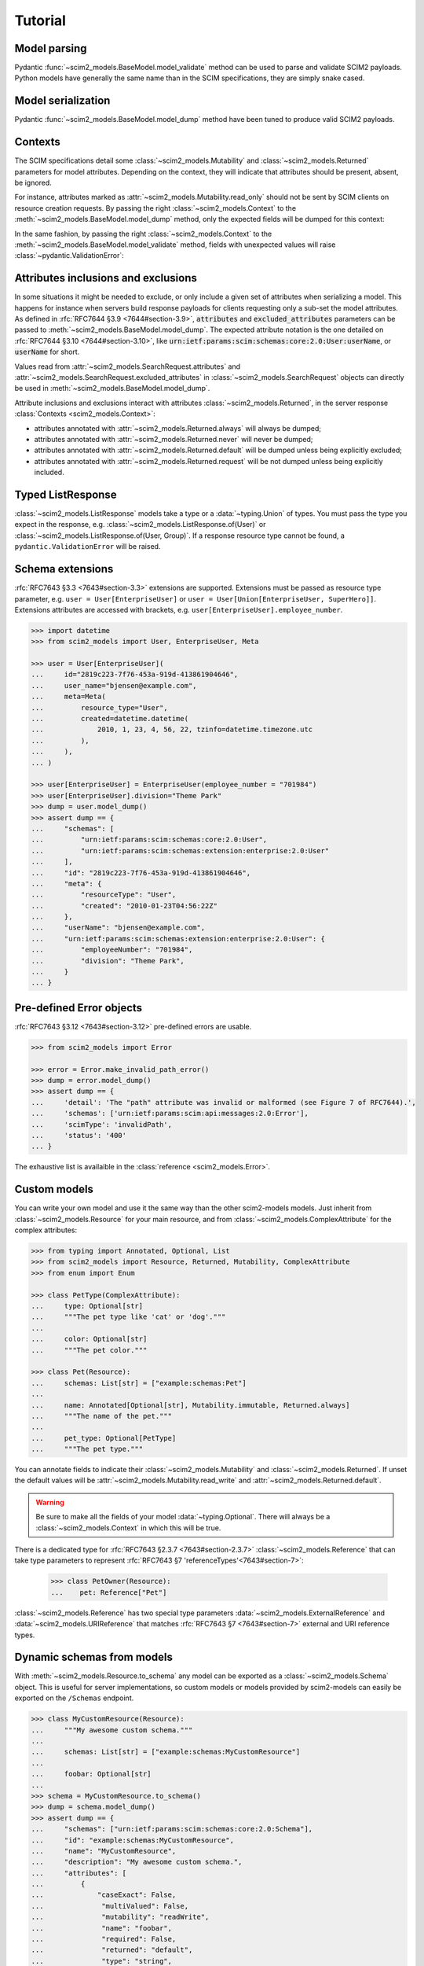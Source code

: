 Tutorial
--------

Model parsing
=============

Pydantic :func:`~scim2_models.BaseModel.model_validate` method can be used to parse and validate SCIM2 payloads.
Python models have generally the same name than in the SCIM specifications, they are simply snake cased.


.. code-block:: python
    :emphasize-lines: 17

    >>> from scim2_models import User
    >>> import datetime

    >>> payload = {
    ...     "schemas": ["urn:ietf:params:scim:schemas:core:2.0:User"],
    ...     "id": "2819c223-7f76-453a-919d-413861904646",
    ...     "userName": "bjensen@example.com",
    ...     "meta": {
    ...         "resourceType": "User",
    ...         "created": "2010-01-23T04:56:22Z",
    ...         "lastModified": "2011-05-13T04:42:34Z",
    ...         "version": 'W\\/"3694e05e9dff590"',
    ...         "location": "https://example.com/v2/Users/2819c223-7f76-453a-919d-413861904646",
    ...     },
    ... }

    >>> user = User.model_validate(payload)
    >>> user.user_name
    'bjensen@example.com'
    >>> user.meta.created
    datetime.datetime(2010, 1, 23, 4, 56, 22, tzinfo=TzInfo(UTC))


Model serialization
===================

Pydantic :func:`~scim2_models.BaseModel.model_dump` method have been tuned to produce valid SCIM2 payloads.

.. code-block:: python
    :emphasize-lines: 16

    >>> from scim2_models import User, Meta
    >>> import datetime

    >>> user = User(
    ...     id="2819c223-7f76-453a-919d-413861904646",
    ...     user_name="bjensen@example.com",
    ...     meta=Meta(
    ...         resource_type="User",
    ...         created=datetime.datetime(2010, 1, 23, 4, 56, 22, tzinfo=datetime.timezone.utc),
    ...         last_modified=datetime.datetime(2011, 5, 13, 4, 42, 34, tzinfo=datetime.timezone.utc),
    ...         version='W\\/"3694e05e9dff590"',
    ...         location="https://example.com/v2/Users/2819c223-7f76-453a-919d-413861904646",
    ...     ),
    ... )

    >>> dump = user.model_dump()
    >>> assert dump == {
    ...     "schemas": [
    ...         "urn:ietf:params:scim:schemas:core:2.0:User"
    ...     ],
    ...     "id": "2819c223-7f76-453a-919d-413861904646",
    ...     "meta": {
    ...         "resourceType": "User",
    ...         "created": "2010-01-23T04:56:22Z",
    ...         "lastModified": "2011-05-13T04:42:34Z",
    ...         "location": "https://example.com/v2/Users/2819c223-7f76-453a-919d-413861904646",
    ...         "version": "W\\/\"3694e05e9dff590\""
    ...     },
    ...     "userName": "bjensen@example.com"
    ... }

Contexts
========

The SCIM specifications detail some :class:`~scim2_models.Mutability` and :class:`~scim2_models.Returned` parameters for model attributes.
Depending on the context, they will indicate that attributes should be present, absent, be ignored.

For instance, attributes marked as :attr:`~scim2_models.Mutability.read_only` should not be sent by SCIM clients on resource creation requests.
By passing the right :class:`~scim2_models.Context` to the :meth:`~scim2_models.BaseModel.model_dump` method, only the expected fields will be dumped for this context:

.. code-block:: python
    :caption: Client generating a resource creation request payload

    >>> from scim2_models import User, Context
    >>> user = User(user_name="bjensen@example.com")
    >>> payload = user.model_dump(scim_ctx=Context.RESOURCE_CREATION_REQUEST)

In the same fashion, by passing the right :class:`~scim2_models.Context` to the :meth:`~scim2_models.BaseModel.model_validate` method,
fields with unexpected values will raise :class:`~pydantic.ValidationError`:

.. code-block:: python
    :caption: Server validating a resource creation request payload

    >>> from scim2_models import User, Context
    >>> from pydantic import ValidationError
    >>> try:
    ...    obj = User.model_validate(payload, scim_ctx=Context.RESOURCE_CREATION_REQUEST)
    ... except pydantic.ValidationError:
    ...    obj = Error(...)

Attributes inclusions and exclusions
====================================

In some situations it might be needed to exclude, or only include a given set of attributes when serializing a model.
This happens for instance when servers build response payloads for clients requesting only a sub-set the model attributes.
As defined in :rfc:`RFC7644 §3.9 <7644#section-3.9>`, :code:`attributes` and :code:`excluded_attributes` parameters can
be passed to :meth:`~scim2_models.BaseModel.model_dump`.
The expected attribute notation is the one detailed on :rfc:`RFC7644 §3.10 <7644#section-3.10>`,
like :code:`urn:ietf:params:scim:schemas:core:2.0:User:userName`, or :code:`userName` for short.

.. code-block:: python
    :emphasize-lines: 5

    >>> from scim2_models import User, Context
    >>> user = User(user_name="bjensen@example.com", display_name="bjensen")
    >>> payload = user.model_dump(
    ...     scim_ctx=Context.RESOURCE_QUERY_REQUEST,
    ...     excluded_attributes=["displayName"]
    ... )
    >>> assert payload == {
    ...     "schemas": ["urn:ietf:params:scim:schemas:core:2.0:User"],
    ...     "userName": "bjensen@example.com",
    ...     "displayName": "bjensen",
    ... }

Values read from :attr:`~scim2_models.SearchRequest.attributes` and :attr:`~scim2_models.SearchRequest.excluded_attributes` in :class:`~scim2_models.SearchRequest` objects can directly be used in :meth:`~scim2_models.BaseModel.model_dump`.

Attribute inclusions and exclusions interact with attributes :class:`~scim2_models.Returned`, in the server response :class:`Contexts <scim2_models.Context>`:

- attributes annotated with :attr:`~scim2_models.Returned.always` will always be dumped;
- attributes annotated with :attr:`~scim2_models.Returned.never` will never be dumped;
- attributes annotated with :attr:`~scim2_models.Returned.default` will be dumped unless being explicitly excluded;
- attributes annotated with :attr:`~scim2_models.Returned.request` will be not dumped unless being explicitly included.

Typed ListResponse
==================

:class:`~scim2_models.ListResponse` models take a type or a :data:`~typing.Union` of types.
You must pass the type you expect in the response, e.g. :class:`~scim2_models.ListResponse.of(User)` or :class:`~scim2_models.ListResponse.of(User, Group)`.
If a response resource type cannot be found, a ``pydantic.ValidationError`` will be raised.

.. code-block:: python
    :emphasize-lines: 49

    >>> from typing import Union
    >>> from scim2_models import User, Group, ListResponse

    >>> payload = {
    ...     "totalResults": 2,
    ...     "itemsPerPage": 10,
    ...     "startIndex": 1,
    ...     "schemas": ["urn:ietf:params:scim:api:messages:2.0:ListResponse"],
    ...     "Resources": [
    ...         {
    ...             "schemas": ["urn:ietf:params:scim:schemas:core:2.0:User"],
    ...             "id": "2819c223-7f76-453a-919d-413861904646",
    ...             "userName": "bjensen@example.com",
    ...             "meta": {
    ...                 "resourceType": "User",
    ...                 "created": "2010-01-23T04:56:22Z",
    ...                 "lastModified": "2011-05-13T04:42:34Z",
    ...                 "version": 'W\\/"3694e05e9dff590"',
    ...                 "location": "https://example.com/v2/Users/2819c223-7f76-453a-919d-413861904646",
    ...             },
    ...         },
    ...         {
    ...             "schemas": ["urn:ietf:params:scim:schemas:core:2.0:Group"],
    ...             "id": "e9e30dba-f08f-4109-8486-d5c6a331660a",
    ...             "displayName": "Tour Guides",
    ...             "members": [
    ...                 {
    ...                     "value": "2819c223-7f76-453a-919d-413861904646",
    ...                     "$ref": "https://example.com/v2/Users/2819c223-7f76-453a-919d-413861904646",
    ...                     "display": "Babs Jensen",
    ...                 },
    ...                 {
    ...                     "value": "902c246b-6245-4190-8e05-00816be7344a",
    ...                     "$ref": "https://example.com/v2/Users/902c246b-6245-4190-8e05-00816be7344a",
    ...                     "display": "Mandy Pepperidge",
    ...                 },
    ...             ],
    ...             "meta": {
    ...                 "resourceType": "Group",
    ...                 "created": "2010-01-23T04:56:22Z",
    ...                 "lastModified": "2011-05-13T04:42:34Z",
    ...                 "version": 'W\\/"3694e05e9dff592"',
    ...                 "location": "https://example.com/v2/Groups/e9e30dba-f08f-4109-8486-d5c6a331660a",
    ...             },
    ...         },
    ...     ],
    ... }

    >>> response = ListResponse.of(User, Group).model_validate(payload)
    >>> user, group = response.resources
    >>> type(user)
    <class 'scim2_models.rfc7643.user.User'>
    >>> type(group)
    <class 'scim2_models.rfc7643.group.Group'>


Schema extensions
=================

:rfc:`RFC7643 §3.3 <7643#section-3.3>` extensions are supported.
Extensions must be passed as resource type parameter, e.g. ``user = User[EnterpriseUser]`` or ``user = User[Union[EnterpriseUser, SuperHero]]``.
Extensions attributes are accessed with brackets, e.g. ``user[EnterpriseUser].employee_number``.

.. code-block:: python

    >>> import datetime
    >>> from scim2_models import User, EnterpriseUser, Meta

    >>> user = User[EnterpriseUser](
    ...     id="2819c223-7f76-453a-919d-413861904646",
    ...     user_name="bjensen@example.com",
    ...     meta=Meta(
    ...         resource_type="User",
    ...         created=datetime.datetime(
    ...             2010, 1, 23, 4, 56, 22, tzinfo=datetime.timezone.utc
    ...         ),
    ...     ),
    ... )

    >>> user[EnterpriseUser] = EnterpriseUser(employee_number = "701984")
    >>> user[EnterpriseUser].division="Theme Park"
    >>> dump = user.model_dump()
    >>> assert dump == {
    ...     "schemas": [
    ...         "urn:ietf:params:scim:schemas:core:2.0:User",
    ...         "urn:ietf:params:scim:schemas:extension:enterprise:2.0:User"
    ...     ],
    ...     "id": "2819c223-7f76-453a-919d-413861904646",
    ...     "meta": {
    ...         "resourceType": "User",
    ...         "created": "2010-01-23T04:56:22Z"
    ...     },
    ...     "userName": "bjensen@example.com",
    ...     "urn:ietf:params:scim:schemas:extension:enterprise:2.0:User": {
    ...         "employeeNumber": "701984",
    ...         "division": "Theme Park",
    ...     }
    ... }


Pre-defined Error objects
=========================

:rfc:`RFC7643 §3.12 <7643#section-3.12>` pre-defined errors are usable.

.. code-block:: python

    >>> from scim2_models import Error

    >>> error = Error.make_invalid_path_error()
    >>> dump = error.model_dump()
    >>> assert dump == {
    ...     'detail': 'The "path" attribute was invalid or malformed (see Figure 7 of RFC7644).',
    ...     'schemas': ['urn:ietf:params:scim:api:messages:2.0:Error'],
    ...     'scimType': 'invalidPath',
    ...     'status': '400'
    ... }

The exhaustive list is availaible in the :class:`reference <scim2_models.Error>`.


Custom models
=============

You can write your own model and use it the same way than the other scim2-models models.
Just inherit from :class:`~scim2_models.Resource` for your main resource,
and from :class:`~scim2_models.ComplexAttribute` for the complex attributes:

.. code-block:: python

    >>> from typing import Annotated, Optional, List
    >>> from scim2_models import Resource, Returned, Mutability, ComplexAttribute
    >>> from enum import Enum

    >>> class PetType(ComplexAttribute):
    ...     type: Optional[str]
    ...     """The pet type like 'cat' or 'dog'."""
    ...
    ...     color: Optional[str]
    ...     """The pet color."""

    >>> class Pet(Resource):
    ...     schemas: List[str] = ["example:schemas:Pet"]
    ...
    ...     name: Annotated[Optional[str], Mutability.immutable, Returned.always]
    ...     """The name of the pet."""
    ...
    ...     pet_type: Optional[PetType]
    ...     """The pet type."""

You can annotate fields to indicate their :class:`~scim2_models.Mutability` and :class:`~scim2_models.Returned`.
If unset the default values will be :attr:`~scim2_models.Mutability.read_write` and :attr:`~scim2_models.Returned.default`.

.. warning::

    Be sure to make all the fields of your model :data:`~typing.Optional`.
    There will always be a :class:`~scim2_models.Context` in which this will be true.

There is a dedicated type for :rfc:`RFC7643 §2.3.7 <7643#section-2.3.7>` :class:`~scim2_models.Reference`
that can take type parameters to represent :rfc:`RFC7643 §7 'referenceTypes'<7643#section-7>`:

    >>> class PetOwner(Resource):
    ...    pet: Reference["Pet"]

:class:`~scim2_models.Reference` has two special type parameters :data:`~scim2_models.ExternalReference` and :data:`~scim2_models.URIReference` that matches :rfc:`RFC7643 §7 <7643#section-7>` external and URI reference types.

Dynamic schemas from models
===========================

With :meth:`~scim2_models.Resource.to_schema` any model can be exported as a :class:`~scim2_models.Schema` object.
This is useful for server implementations, so custom models or models provided by scim2-models can easily be exported on the ``/Schemas`` endpoint.


.. code-block:: python

    >>> class MyCustomResource(Resource):
    ...     """My awesome custom schema."""
    ...
    ...     schemas: List[str] = ["example:schemas:MyCustomResource"]
    ...
    ...     foobar: Optional[str]
    ...
    >>> schema = MyCustomResource.to_schema()
    >>> dump = schema.model_dump()
    >>> assert dump == {
    ...     "schemas": ["urn:ietf:params:scim:schemas:core:2.0:Schema"],
    ...     "id": "example:schemas:MyCustomResource",
    ...     "name": "MyCustomResource",
    ...     "description": "My awesome custom schema.",
    ...     "attributes": [
    ...         {
    ...             "caseExact": False,
    ...              "multiValued": False,
    ...              "mutability": "readWrite",
    ...              "name": "foobar",
    ...              "required": False,
    ...              "returned": "default",
    ...              "type": "string",
    ...              "uniqueness": "none",
    ...         },
    ...     ],
    ... }

Dynamic models from schemas
===========================

Given a :class:`~scim2_models.Schema` object, scim2-models can dynamically generate a pythonic model to be used in your code with the :meth:`~scim2_models.Schema.make_model` method.

.. code-block:: python
   :class: dropdown
   :caption: sample

    payload = {
        "id": "urn:ietf:params:scim:schemas:core:2.0:Group",
        "name": "Group",
        "description": "Group",
        "attributes": [
            {
                "name": "displayName",
                "type": "string",
                "multiValued": false,
                "description": "A human-readable name for the Group. REQUIRED.",
                "required": false,
                "caseExact": false,
                "mutability": "readWrite",
                "returned": "default",
                "uniqueness": "none"
            },
            ...
        ],
    }
    schema = Schema.model_validate(payload)
    Group = schema.make_model()
    my_group = Group(display_name="This is my group")

This can be used by client applications that intends to dynamically discover server resources by browsing the `/Schemas` endpoint.

.. tip::

   Sub-Attribute models are automatically created and set as members of their parent model classes.
   For instance the RFC7643 Group members sub-attribute can be accessed with ``Group.Members``.

   .. toggle::

       .. literalinclude :: ../samples/rfc7643-8.7.1-schema-group.json
          :language: json
          :caption: schema-group.json

Bulk and Patch operations
=========================

.. todo::

   Bulk and Patch operations are not implemented yet, but any help is welcome!
